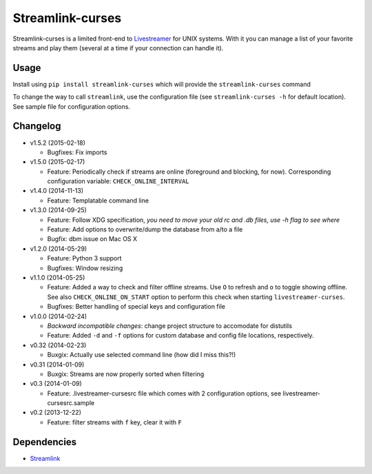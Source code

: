 Streamlink-curses
-------------------

.. image:: https://img.shields.io/pypi/v/livestreamer-curses.svg
   :target: https://pypi.python.org/pypi/livestreamer-curses/

.. image:: https://img.shields.io/pypi/l/livestreamer-curses.svg
   :target: https://pypi.python.org/pypi/livestreamer-curses/

Streamlink-curses is a limited front-end to
`Livestreamer <https://github.com/streamlink/streamlink>`__ for UNIX
systems. With it you can manage a list of your favorite streams and play
them (several at a time if your connection can handle it).

.. image:: http://s30.postimg.org/j310vhhkh/screenshot.png
   :alt: screenshot

Usage
~~~~~

Install using ``pip install streamlink-curses`` which will provide the
``streamlink-curses`` command

To change the way to call ``streamlink``, use the configuration file
(see ``streamlink-curses -h`` for default location). See sample file for configuration options.

Changelog
~~~~~~~~~

-  v1.5.2 (2015-02-18)

   - Bugfixes: Fix imports

-  v1.5.0 (2015-02-17)

   - Feature: Periodically check if streams are online (foreground and blocking, for now). Corresponding configuration variable: ``CHECK_ONLINE_INTERVAL``

-  v1.4.0 (2014-11-13)

   - Feature: Templatable command line

-  v1.3.0 (2014-09-25)

   -  Feature: Follow XDG specification, *you need to move your old rc and .db files, use -h flag to see where*
   -  Feature: Add options to overwrite/dump the database from a/to a file

   -  Bugfix: dbm issue on Mac OS X

-  v1.2.0 (2014-05-29)

   -  Feature: Python 3 support

   -  Bugfixes: Window resizing

-  v1.1.0 (2014-05-25)

   -  Feature: Added a way to check and filter offline streams. Use ``O`` to refresh and ``o`` to toggle showing offline. See also ``CHECK_ONLINE_ON_START`` option to perform this check when starting ``livestreamer-curses``.

   -  Bugfixes: Better handling of special keys and configuration file

-  v1.0.0 (2014-02-24)

   -  *Backward incompatible changes*: change project structure to
      accomodate for distutils
   -  Feature: Added ``-d`` and ``-f`` options for custom database and
      config file locations, respectively.

-  v0.32 (2014-02-23)

   -  Buxgix: Actually use selected command line (how did I miss this?!)

-  v0.31 (2014-01-09)

   -  Buxgix: Streams are now properly sorted when filtering

-  v0.3 (2014-01-09)

   -  Feature: .livestreamer-cursesrc file which comes with 2
      configuration options, see livestreamer-cursesrc.sample

-  v0.2 (2013-12-22)

   -  Feature: filter streams with ``f`` key, clear it with ``F``

Dependencies
~~~~~~~~~~~~

-  `Streamlink <https://github.com/streamlink/streamlink>`__

